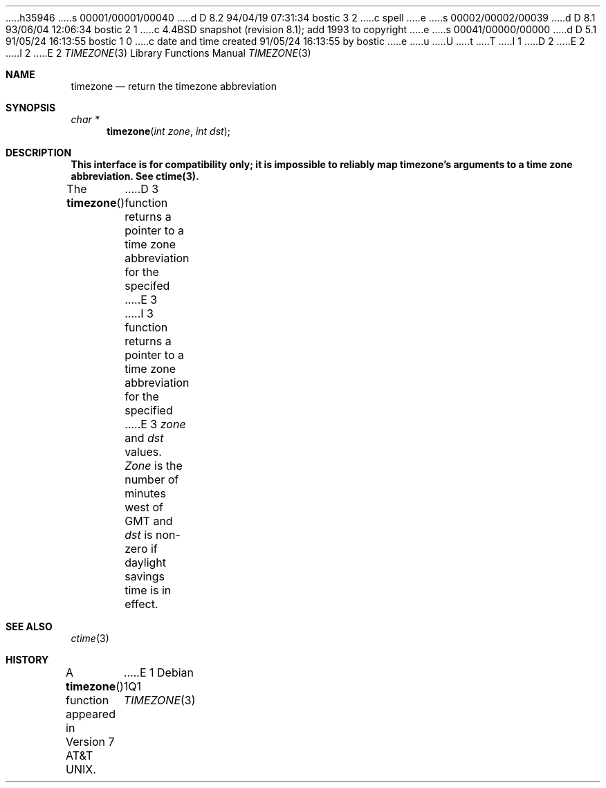 h35946
s 00001/00001/00040
d D 8.2 94/04/19 07:31:34 bostic 3 2
c spell
e
s 00002/00002/00039
d D 8.1 93/06/04 12:06:34 bostic 2 1
c 4.4BSD snapshot (revision 8.1); add 1993 to copyright
e
s 00041/00000/00000
d D 5.1 91/05/24 16:13:55 bostic 1 0
c date and time created 91/05/24 16:13:55 by bostic
e
u
U
t
T
I 1
D 2
.\" Copyright (c) 1991 The Regents of the University of California.
.\" All rights reserved.
E 2
I 2
.\" Copyright (c) 1991, 1993
.\"	The Regents of the University of California.  All rights reserved.
E 2
.\"
.\" %sccs.include.redist.roff%
.\"
.\"	%W% (Berkeley) %G%
.\"
.Dd "%Q%"
.Dt TIMEZONE 3
.Os
.Sh NAME
.Nm timezone
.Nd return the timezone abbreviation
.Sh SYNOPSIS
.Ft char *
.Fn timezone "int zone" "int dst"
.Sh DESCRIPTION
.ft B
This interface is for compatibility only; it is impossible to reliably
map timezone's arguments to a time zone abbreviation.
See ctime(3).
.ft P
.Pp
The
.Fn timezone
D 3
function returns a pointer to a time zone abbreviation for the specifed
E 3
I 3
function returns a pointer to a time zone abbreviation for the specified
E 3
.Ar zone
and
.Ar dst
values.
.Ar Zone
is the number of minutes west of GMT and
.Ar dst
is non-zero if daylight savings time is in effect.
.Sh SEE ALSO
.Xr ctime 3
.Sh HISTORY
A
.Fn timezone
function appeared in
.At v7 .
E 1
